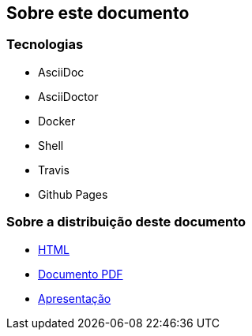 ifdef::backend-revealjs[== Sobre esta Apresentação]
ifndef::backend-revealjs[== Sobre este documento]

ifdef::backend-revealjs[]
=== Como vai funcionar?
* Apresentação dos conceitos
* Demonstrações das funcionalidades
endif::[]

=== Tecnologias
* AsciiDoc
* AsciiDoctor
* Docker
* Shell
* Travis
* Github Pages

=== Sobre a distribuição deste documento
* link:/containers-for-anxious-people/[HTML]
* link:/containers-for-anxious-people/doc.pdf[Documento PDF]
* link:/containers-for-anxious-people/presentation[Apresentação]